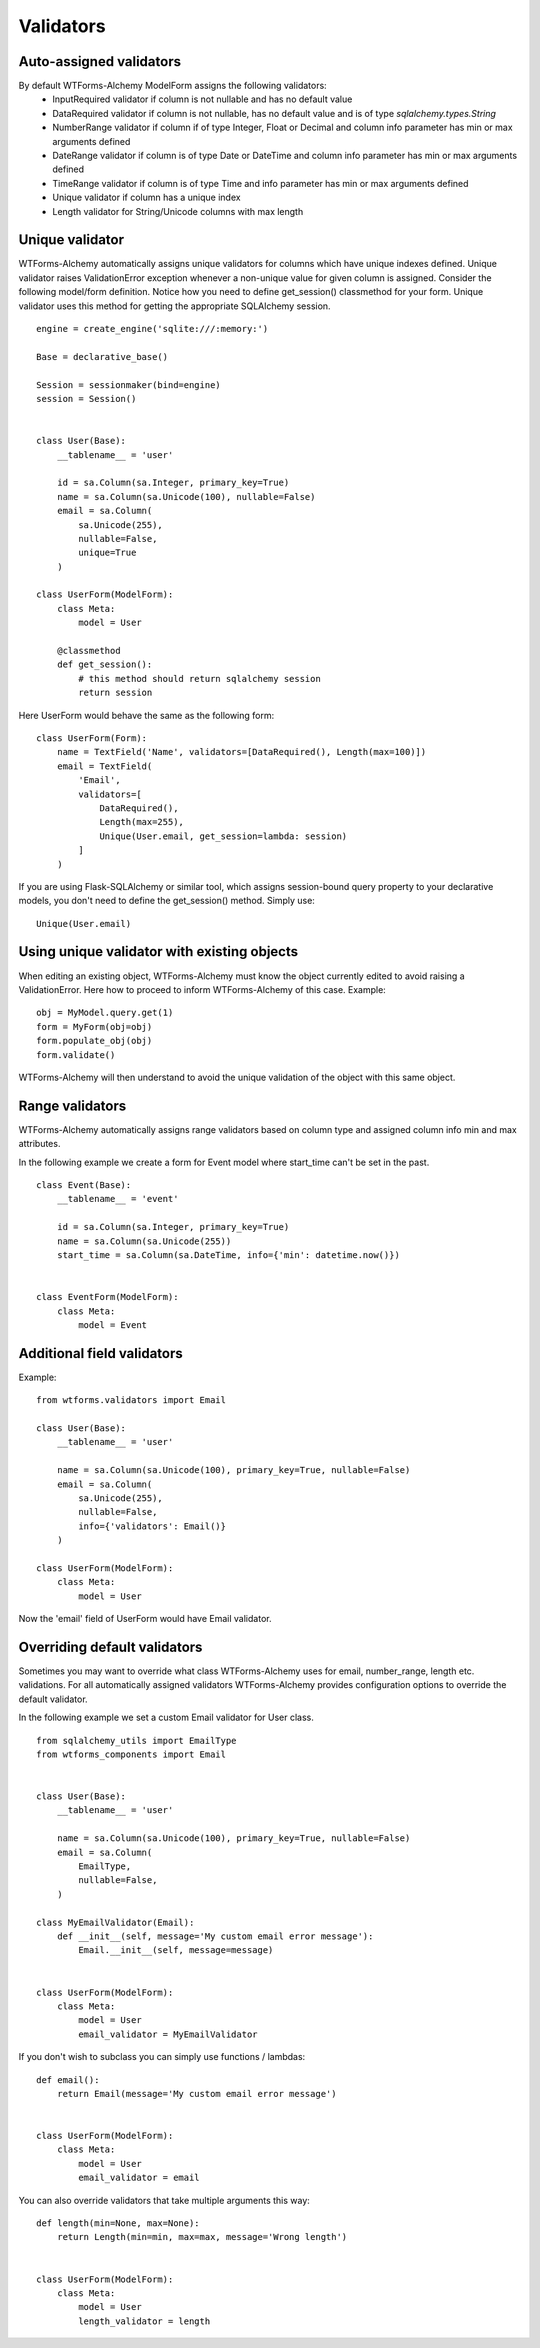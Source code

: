 Validators
==========


Auto-assigned validators
------------------------

By default WTForms-Alchemy ModelForm assigns the following validators:
    * InputRequired validator if column is not nullable and has no default value
    * DataRequired validator if column is not nullable, has no default value and is of type `sqlalchemy.types.String`
    * NumberRange validator if column if of type Integer, Float or Decimal and column info parameter has min or max arguments defined
    * DateRange validator if column is of type Date or DateTime and column info parameter has min or max arguments defined
    * TimeRange validator if column is of type Time and info parameter has min or max arguments defined
    * Unique validator if column has a unique index
    * Length validator for String/Unicode columns with max length


Unique validator
----------------

WTForms-Alchemy automatically assigns unique validators for columns which have unique indexes defined. Unique validator raises ValidationError exception whenever a non-unique value for given column is assigned. Consider the following model/form definition. Notice how you need to define get_session() classmethod for your form. Unique validator uses this method for getting the appropriate SQLAlchemy session.
::


    engine = create_engine('sqlite:///:memory:')

    Base = declarative_base()

    Session = sessionmaker(bind=engine)
    session = Session()


    class User(Base):
        __tablename__ = 'user'

        id = sa.Column(sa.Integer, primary_key=True)
        name = sa.Column(sa.Unicode(100), nullable=False)
        email = sa.Column(
            sa.Unicode(255),
            nullable=False,
            unique=True
        )

    class UserForm(ModelForm):
        class Meta:
            model = User

        @classmethod
        def get_session():
            # this method should return sqlalchemy session
            return session


Here UserForm would behave the same as the following form:
::


    class UserForm(Form):
        name = TextField('Name', validators=[DataRequired(), Length(max=100)])
        email = TextField(
            'Email',
            validators=[
                DataRequired(),
                Length(max=255),
                Unique(User.email, get_session=lambda: session)
            ]
        )


If you are using Flask-SQLAlchemy or similar tool, which assigns session-bound query property to your declarative models, you don't need to define the get_session() method. Simply use:

::

    Unique(User.email)


Using unique validator with existing objects
--------------------------------------------

When editing an existing object, WTForms-Alchemy must know the object currently edited to avoid raising a ValidationError. Here how to proceed to inform WTForms-Alchemy of this case.
Example::

    obj = MyModel.query.get(1)
    form = MyForm(obj=obj)
    form.populate_obj(obj)
    form.validate()

WTForms-Alchemy will then understand to avoid the unique validation of the object with this same object.


Range validators
----------------

WTForms-Alchemy automatically assigns range validators based on column type and assigned column info min and max attributes.

In the following example we create a form for Event model where start_time can't be set in the past.

::

    class Event(Base):
        __tablename__ = 'event'

        id = sa.Column(sa.Integer, primary_key=True)
        name = sa.Column(sa.Unicode(255))
        start_time = sa.Column(sa.DateTime, info={'min': datetime.now()})


    class EventForm(ModelForm):
        class Meta:
            model = Event



Additional field validators
---------------------------

Example::

    from wtforms.validators import Email

    class User(Base):
        __tablename__ = 'user'

        name = sa.Column(sa.Unicode(100), primary_key=True, nullable=False)
        email = sa.Column(
            sa.Unicode(255),
            nullable=False,
            info={'validators': Email()}
        )

    class UserForm(ModelForm):
        class Meta:
            model = User

Now the 'email' field of UserForm would have Email validator.


Overriding default validators
-----------------------------

Sometimes you may want to override what class WTForms-Alchemy uses for email, number_range, length etc. validations.
For all automatically assigned validators WTForms-Alchemy provides configuration options to override the default validator.

In the following example we set a custom Email validator for User class.

::


    from sqlalchemy_utils import EmailType
    from wtforms_components import Email


    class User(Base):
        __tablename__ = 'user'

        name = sa.Column(sa.Unicode(100), primary_key=True, nullable=False)
        email = sa.Column(
            EmailType,
            nullable=False,
        )

    class MyEmailValidator(Email):
        def __init__(self, message='My custom email error message'):
            Email.__init__(self, message=message)


    class UserForm(ModelForm):
        class Meta:
            model = User
            email_validator = MyEmailValidator


If you don't wish to subclass you can simply use functions / lambdas:

::


    def email():
        return Email(message='My custom email error message')


    class UserForm(ModelForm):
        class Meta:
            model = User
            email_validator = email


You can also override validators that take multiple arguments this way:

::


    def length(min=None, max=None):
        return Length(min=min, max=max, message='Wrong length')


    class UserForm(ModelForm):
        class Meta:
            model = User
            length_validator = length
